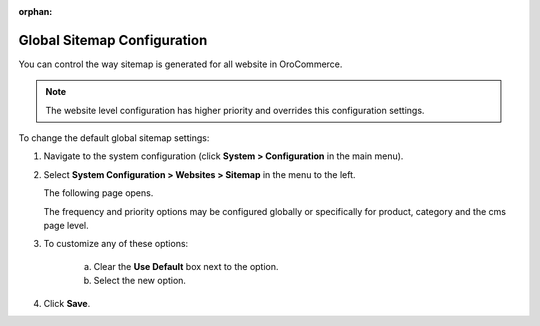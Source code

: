 :orphan:

.. _sys--config--sysconfig--websites--sitemap:

Global Sitemap Configuration
----------------------------

.. begin

You can control the way sitemap is generated for all website in OroCommerce.

.. note:: The website level configuration has higher priority and overrides this configuration settings.

To change the default global sitemap settings:

1. Navigate to the system configuration (click **System > Configuration** in the main menu).
2. Select **System Configuration > Websites > Sitemap** in the menu to the left.

   The following page opens.

   .. image:: /user_guide/img/system/configuration/websites/sitemaps.png
      :class: with-border

   The frequency and priority options may be configured globally or specifically for product, category and the cms page level.

3. To customize any of these options:

     a) Clear the **Use Default** box next to the option.
     b) Select the new option.

4. Click **Save**.

